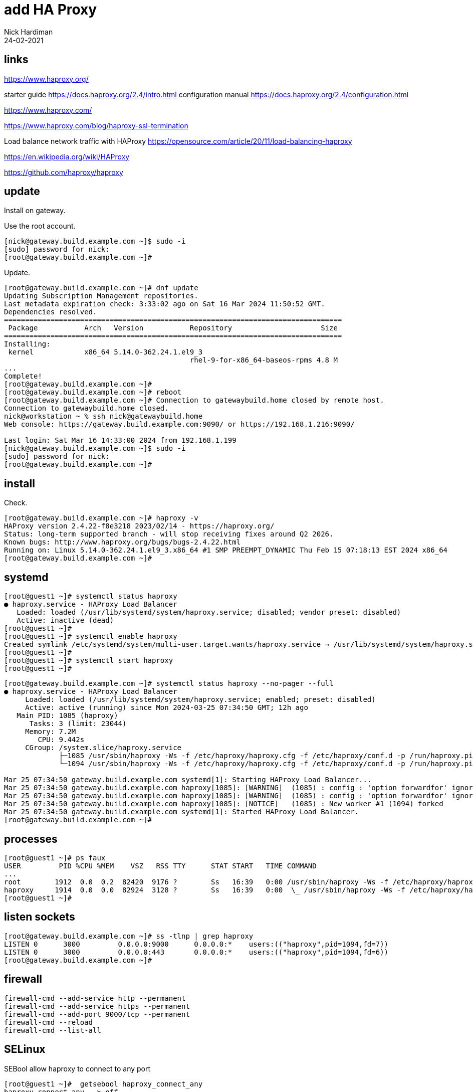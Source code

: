 = add HA Proxy 
Nick Hardiman
:source-highlighter: highlight.js
:revdate: 24-02-2021


== links 

https://www.haproxy.org/

starter guide
https://docs.haproxy.org/2.4/intro.html
configuration manual
https://docs.haproxy.org/2.4/configuration.html

https://www.haproxy.com/

https://www.haproxy.com/blog/haproxy-ssl-termination

Load balance network traffic with HAProxy
https://opensource.com/article/20/11/load-balancing-haproxy

https://en.wikipedia.org/wiki/HAProxy

https://github.com/haproxy/haproxy


== update 

Install on gateway.

Use the root account. 

[source,shell]
....
[nick@gateway.build.example.com ~]$ sudo -i
[sudo] password for nick: 
[root@gateway.build.example.com ~]# 
....

Update.

[source,shell]
....
[root@gateway.build.example.com ~]# dnf update
Updating Subscription Management repositories.
Last metadata expiration check: 3:33:02 ago on Sat 16 Mar 2024 11:50:52 GMT.
Dependencies resolved.
================================================================================
 Package           Arch   Version           Repository                     Size
================================================================================
Installing:
 kernel            x86_64 5.14.0-362.24.1.el9_3
                                            rhel-9-for-x86_64-baseos-rpms 4.8 M
...
Complete!
[root@gateway.build.example.com ~]# 
[root@gateway.build.example.com ~]# reboot
[root@gateway.build.example.com ~]# Connection to gatewaybuild.home closed by remote host.
Connection to gatewaybuild.home closed.
nick@workstation ~ % ssh nick@gatewaybuild.home
Web console: https://gateway.build.example.com:9090/ or https://192.168.1.216:9090/

Last login: Sat Mar 16 14:33:00 2024 from 192.168.1.199
[nick@gateway.build.example.com ~]$ sudo -i
[sudo] password for nick: 
[root@gateway.build.example.com ~]# 
....


== install

[source,shell]
....
....

Check.

[source,shell]
....
[root@gateway.build.example.com ~]# haproxy -v
HAProxy version 2.4.22-f8e3218 2023/02/14 - https://haproxy.org/
Status: long-term supported branch - will stop receiving fixes around Q2 2026.
Known bugs: http://www.haproxy.org/bugs/bugs-2.4.22.html
Running on: Linux 5.14.0-362.24.1.el9_3.x86_64 #1 SMP PREEMPT_DYNAMIC Thu Feb 15 07:18:13 EST 2024 x86_64
[root@gateway.build.example.com ~]# 
....



== systemd

[source,shell]
....
[root@guest1 ~]# systemctl status haproxy
● haproxy.service - HAProxy Load Balancer
   Loaded: loaded (/usr/lib/systemd/system/haproxy.service; disabled; vendor preset: disabled)
   Active: inactive (dead)
[root@guest1 ~]# 
[root@guest1 ~]# systemctl enable haproxy
Created symlink /etc/systemd/system/multi-user.target.wants/haproxy.service → /usr/lib/systemd/system/haproxy.service.
[root@guest1 ~]# 
[root@guest1 ~]# systemctl start haproxy
[root@guest1 ~]# 
....



[source,shell]
....
[root@gateway.build.example.com ~]# systemctl status haproxy --no-pager --full
● haproxy.service - HAProxy Load Balancer
     Loaded: loaded (/usr/lib/systemd/system/haproxy.service; enabled; preset: disabled)
     Active: active (running) since Mon 2024-03-25 07:34:50 GMT; 12h ago
   Main PID: 1085 (haproxy)
      Tasks: 3 (limit: 23044)
     Memory: 7.2M
        CPU: 9.442s
     CGroup: /system.slice/haproxy.service
             ├─1085 /usr/sbin/haproxy -Ws -f /etc/haproxy/haproxy.cfg -f /etc/haproxy/conf.d -p /run/haproxy.pid
             └─1094 /usr/sbin/haproxy -Ws -f /etc/haproxy/haproxy.cfg -f /etc/haproxy/conf.d -p /run/haproxy.pid

Mar 25 07:34:50 gateway.build.example.com systemd[1]: Starting HAProxy Load Balancer...
Mar 25 07:34:50 gateway.build.example.com haproxy[1085]: [WARNING]  (1085) : config : 'option forwardfor' ignored for frontend 'www_https' as it requires HTTP mode.
Mar 25 07:34:50 gateway.build.example.com haproxy[1085]: [WARNING]  (1085) : config : 'option forwardfor' ignored for backend 'backend_servers' as it requires HTTP mode.
Mar 25 07:34:50 gateway.build.example.com haproxy[1085]: [NOTICE]   (1085) : New worker #1 (1094) forked
Mar 25 07:34:50 gateway.build.example.com systemd[1]: Started HAProxy Load Balancer.
[root@gateway.build.example.com ~]# 
....


== processes

[source,shell]
----
[root@guest1 ~]# ps faux 
USER         PID %CPU %MEM    VSZ   RSS TTY      STAT START   TIME COMMAND
...
root        1912  0.0  0.2  82420  9176 ?        Ss   16:39   0:00 /usr/sbin/haproxy -Ws -f /etc/haproxy/haproxy.cfg
haproxy     1914  0.0  0.0  82924  3128 ?        Ss   16:39   0:00  \_ /usr/sbin/haproxy -Ws -f /etc/haproxy/haproxy
[root@guest1 ~]# 
----





== listen sockets


[source,shell]
----
[root@gateway.build.example.com ~]# ss -tlnp | grep haproxy
LISTEN 0      3000         0.0.0.0:9000      0.0.0.0:*    users:(("haproxy",pid=1094,fd=7))                        
LISTEN 0      3000         0.0.0.0:443       0.0.0.0:*    users:(("haproxy",pid=1094,fd=6))                        
[root@gateway.build.example.com ~]# 
----


== firewall

[source,shell]
----
firewall-cmd --add-service http --permanent
firewall-cmd --add-service https --permanent
firewall-cmd --add-port 9000/tcp --permanent
firewall-cmd --reload
firewall-cmd --list-all
----



== SELinux

SEBool allow haproxy to connect to any port

[source,shell]
....
[root@guest1 ~]#  getsebool haproxy_connect_any
haproxy_connect_any --> off
[root@guest1 ~]# 
[root@guest1 ~]# setsebool -P haproxy_connect_any on
[root@guest1 ~]# 
....


== configure

Five sections

* global
* defaults
* frontend 
* backend
* listen

Many keywords

Some directives.
Conditional blocks using directives .if, .elif, .else and .endif.
Status directives with .diag, .notice, .warning and .alert.



[source,shell]
----
[root@gateway.build.example.com ~]# cat /etc/haproxy/haproxy.cfg
#---------------------------------------------------------------------
# Example configuration for a possible web application.  See the
# full configuration options online.
...
listen stats
    bind :9000
    stats enable
    stats uri /

[root@gateway.build.example.com ~]# 
----




== log

[source,shell]
----
[root@gateway.build.example.com ~]# grep haproxy /var/log/messages
Mar 25 07:34:50 gateway haproxy[1085]: [WARNING]  (1085) : config : 'option forwardfor' ignored for frontend 'www_https' as it requires HTTP mode.
Mar 25 07:34:50 gateway haproxy[1085]: [WARNING]  (1085) : config : 'option forwardfor' ignored for backend 'backend_servers' as it requires HTTP mode.
Mar 25 07:34:50 gateway haproxy[1085]: [NOTICE]   (1085) : New worker #1 (1094) forked
[root@gateway.build.example.com ~]# 
----


== statistics report

http://gatewaybuild.home:9000/

== redirect from HTTP to HTTPS

from port 80 to port 443

[source,shell]
----
frontend www_http
  bind *:80
  http-request redirect scheme https unless { ssl_fc }
----

== check an HTTPS server with a CA certificate

[source,shell]
----
backend web
   mode http
   server customer.supply.example.com 192.168.15.9:443 ssl verify required ca-file /etc/pki/ca-trust/source/anchors/ca.supply.example.com-cert.pem
----

== rewrite and forward

https://discourse.haproxy.org/t/haproxy-url-rewrite-question-issue/8204/3

https://hardiman.consulting/

[source,shell]
----
backend antora
  mode http
  server customer.supply.example.com 192.168.15.9:443 ssl verify required ca-file /etc/pki/ca-trust/source/anchors/ca.supply.example.com-cert.pem
  http-request set-header host customer.supply.example.com
  # Removes /antora before sending it to backend.
  http-request replace-path /antora(.*) \1
  # Adds /antora to location on response from backend.
   http-response replace-header Location (.*) /antora/\1
----

[source,shell]
----
#---------------------------------------------------------------------
# Global settings
#---------------------------------------------------------------------
global
    log         127.0.0.1 local2

    chroot      /var/lib/haproxy
    pidfile     /var/run/haproxy.pid
    maxconn     4000
    user        haproxy
    group       haproxy
    daemon

    # turn on stats unix socket
    stats socket /var/lib/haproxy/stats

    # utilize system-wide crypto-policies
    ssl-default-bind-ciphers PROFILE=SYSTEM
    ssl-default-server-ciphers PROFILE=SYSTEM
    #ssl-default-bind-options ssl-min-ver TLSv1.2

#---------------------------------------------------------------------
# common defaults that all the 'listen' and 'backend' sections will
# use if not designated in their block
#---------------------------------------------------------------------
defaults
    mode                    http
    log                     global
    option                  httplog
    option                  dontlognull
    option http-server-close
    option forwardfor       except 127.0.0.0/8
    option                  redispatch
    retries                 3
    timeout http-request    10s
    timeout queue           1m
    timeout connect         10s
    timeout client          1m
    timeout server          1m
    timeout http-keep-alive 10s
    timeout check           10s
    maxconn                 3000

#---------------------------------------------------------------------
# round robin balancing between the various backends
#---------------------------------------------------------------------
frontend www_http
  bind *:80
  http-request redirect scheme https unless { ssl_fc }

frontend www_https
  bind *:443 ssl crt /etc/letsencrypt/live/hardiman.consulting/combined.pem
  default_backend web
  use_backend antora if { path_beg -i /antora/ }
  use_backend aapcontrol if { path_beg -i /aapcontrol/ }

backend web
   mode http
   server customer.supply.example.com 192.168.15.9:443 ssl verify required ca-file /etc/pki/ca-trust/source/anchors/ca.supply.example.com-cert.pem

backend antora
  mode http
  server customer.supply.example.com 192.168.15.9:443 ssl verify required ca-file /etc/pki/ca-trust/source/anchors/ca.supply.example.com-cert.pem
  http-request set-header host customer.supply.example.com
  # Removes /antora before sending it to backend.
  http-request replace-path /antora(.*) \1
  # Adds /antora to location on response from backend.
   http-response replace-header Location (.*) /antora/\1

backend aapcontrol
  mode http
  server aapcontrol.build.example.com 192.168.13.7:443 ssl verify required ca-file /etc/pki/ca-trust/source/anchors/ca.build.example.com-cert.pem
  http-request set-header host aapcontrol.build.example.com
  # Remove path before sending it to backend.
  http-request replace-path /aapcontrol(.*) \1
  # Add path to location on response from backend.
   http-response replace-header Location (.*) /aapcontrol/\1


listen stats
    bind :9000
    stats enable
    stats uri /
----


[source,shell]
----
----


[source,shell]
----
----


[source,shell]
----
----

